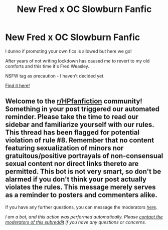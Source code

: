 #+TITLE: New Fred x OC Slowburn Fanfic

* New Fred x OC Slowburn Fanfic
:PROPERTIES:
:Author: Blockli
:Score: 2
:DateUnix: 1613340114.0
:DateShort: 2021-Feb-15
:FlairText: Self-Promotion
:END:
I dunno if promoting your own fics is allowed but here we go!

After years of not writing lockdown has caused me to revert to my old comforts and this time it's Fred Weasley.

NSFW tag as precaution - I haven't decided yet.

[[https://www.wattpad.com/1025152508-it-started-with-a-whisper-capitulum-septem][Find it here!]]


** Welcome to the [[/r/HPfanfiction][r/HPfanfiction]] community! Something in your post triggered our automated reminder. Please take the time to read our sidebar and familiarize yourself with our rules. This thread has been flagged for potential violation of rule #8. Remember that no content featuring sexualization of minors nor gratuitous/positive portrayals of non-consensual sexual content nor direct links thereto are permitted. This bot is not very smart, so don't be alarmed if you don't think your post actually violates the rules. This message merely serves as a reminder to posters and commenters alike.

If you have any further questions, you can message the moderators [[https://www.reddit.com/message/compose?to=%2Fr%2FHPfanfiction][here]].

/I am a bot, and this action was performed automatically. Please [[/message/compose/?to=/r/HPfanfiction][contact the moderators of this subreddit]] if you have any questions or concerns./
:PROPERTIES:
:Author: AutoModerator
:Score: 1
:DateUnix: 1613340114.0
:DateShort: 2021-Feb-15
:END:
